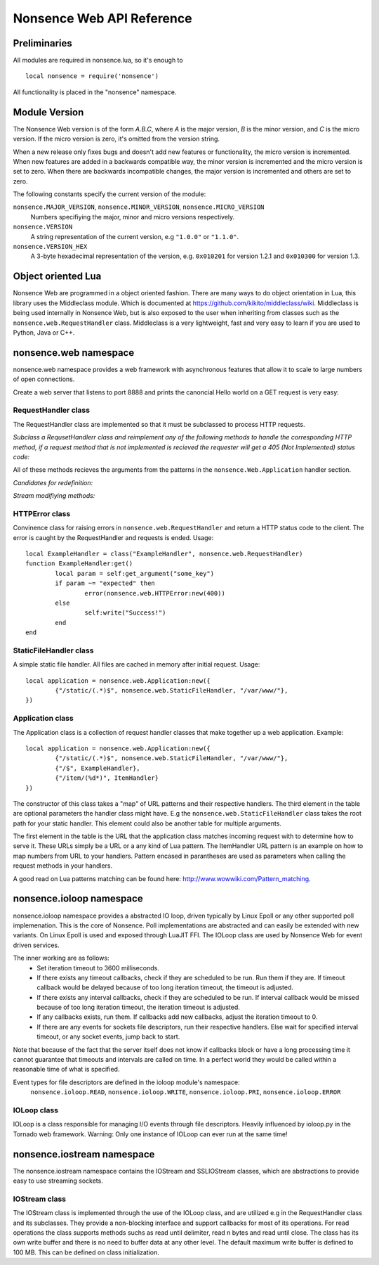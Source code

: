 .. _apiref:

**************************
Nonsence Web API Reference
**************************

.. highlight:: lua

Preliminaries
=============
All modules are required in nonsence.lua, so it's enough to

::

   local nonsence = require('nonsence')
	
All functionality is placed in the "nonsence" namespace.

Module Version
==============
The Nonsence Web version is of the form *A.B.C*, where *A* is the
major version, *B* is the minor version, and *C* is the micro version.
If the micro version is zero, it's omitted from the version string.

When a new release only fixes bugs and doesn't add new features or
functionality, the micro version is incremented. When new features are
added in a backwards compatible way, the minor version is incremented
and the micro version is set to zero. When there are backwards
incompatible changes, the major version is incremented and others are
set to zero.
	
The following constants specify the current version of the module:

``nonsence.MAJOR_VERSION``, ``nonsence.MINOR_VERSION``, ``nonsence.MICRO_VERSION``
  Numbers specifiying the major, minor and micro versions respectively.

``nonsence.VERSION``
  A string representation of the current version, e.g ``"1.0.0"`` or ``"1.1.0"``.
  
``nonsence.VERSION_HEX``
  A 3-byte hexadecimal representation of the version, e.g.
  ``0x010201`` for version 1.2.1 and ``0x010300`` for version 1.3.

Object oriented Lua
===================
Nonsence Web are programmed in a object oriented fashion. There are many ways to do 
object orientation in Lua, this library uses the Middleclass module. Which is documented
at https://github.com/kikito/middleclass/wiki. Middleclass is being used internally in 
Nonsence Web, but is also exposed to the user when inheriting from classes such as the
``nonsence.web.RequestHandler`` class. Middleclass is a very lightweight, fast and very
easy to learn if you are used to Python, Java or C++.


nonsence.web namespace
======================
nonsence.web namespace provides a web framework with asynchronous features that allow it
to scale to large numbers of open connections.

Create a web server that listens to port 8888 and prints the canoncial Hello world on a GET request is
very easy:

.. code-block:: lua
   :linenos:

	local nonsence = require('nonsence')

	local ExampleHandler = class("ExampleHandler", nonsence.web.RequestHandler)
	function ExampleHandler:get() 
		self:write("Hello world!") 
	end

	local application = nonsence.web.Application:new({ 
		{"/$", ExampleHandler}
	})
	application:listen(8888)
	nonsence.ioloop.instance():start()


RequestHandler class
~~~~~~~~~~~~~~~~~~~~
The RequestHandler class are implemented so that it must be subclassed to process HTTP requests.

*Subclass a RequsetHandlerr class and reimplement any of the following methods to handle the corresponding HTTP method, if a request method that is not implemented is recieved the requester will get a 405 (Not Implemented) status code:*

.. function:: RequestHandler:get(...)	
	
	HTTP GET reqests handler.
        
        :param ...: Parameters from matched URL pattern with braces. E.g /users/(.*)$ would provide anything after /users/ as first parameter.

.. function:: RequestHandler:post(...)

	HTTP POST reqests handler.
        
        :param ...: Parameters from matched URL pattern with braces.

.. function:: RequestHandler:head(...)

	HTTP HEAD reqests handler.
        
        :param ...: Parameters from matched URL pattern with braces.

.. function:: RequestHandler:delete(...)

	HTTP DELETE reqests handler.
        
        :param ...: Parameters from matched URL pattern with braces.

.. function:: RequestHandler:put(...)

	HTTP PUT reqests handler.
        
        :param ...: Parameters from matched URL pattern with braces.

.. function:: RequestHandler:options(...)

	HTTP OPTIONS reqests handler.
        
        :param ...: Parameters from matched URL pattern with braces.

All of these methods recieves the arguments from the patterns in the ``nonsence.Web.Application`` handler section.

*Candidates for redefinition:*

.. function:: RequestHandler:on_create(kwargs)

	Reimplement this method if you want to do something straight after the class instance has been created.
        
        :param kwargs: The keyword arguments that you initialize the class with.
        :type kwargs: Table

.. function:: RequestHandler:prepare()

	Called before each request, independent on the HTTP method used for the request..

.. function:: RequestHandler:on_finish()

	Called after the end of a request. Useful for e.g a cleanup routine.

.. function:: RequestHandler:set_default_headers()

	Reimplement this method if you want to set special headers on all requests to the handler.

*Stream modifiying methods:*

.. function:: RequestHandler:write(chunk)

	Writes the given chunk to the output buffer.			
	To write the output to the network, call the ``nonsence.web.RequestHandler:flush()`` method.
	If the given chunk is a Lua table, it will be automatically
	stringifed to JSON.
        
        :param chunk: Bytes to add to output buffer.
        :type chunk: String

.. function:: RequestHandler:finish(chunk)

	Writes the chunk to the output buffer and finishes the HTTP request.
	This method should only be called once in one request.
        
        :param chunk: Bytes to add to output buffer.
        :type chunk: String

.. function:: RequestHandler:flush(callback)

	Flushes the current output buffer to the IO stream.
			
	If callback is given it will be run when the buffer has 
	been written to the socket. Note that only one callback flush
	callback can be present per request. Giving a new callback
	before the pending has been run leads to discarding of the
	current pending callback. For HEAD method request the chunk 
	is ignored and only headers are written to the socket.
        
        :param callback: Function to call after the buffer has been flushed.
        :type callback: Function

.. function:: RequestHandler:clear()
	
	Reset all headers, empty write buffer in a request.

.. function:: RequestHandler:add_header(name, value)

	Add the given name and value pair to the HTTP response headers. Raises error if name already exists.
        
        :param name: Name of value to add.
        :type name: String
        :param value: Value to add.
        :type value: String

.. function:: RequestHandler:set_header(name, value)

	Set the given name and value pair of the HTTP response headers. If name exists then the value is overwritten.
        
        :param name: Name of value to add.
        :type name: String
        :param value: Value to add.
        :type value: String
        
.. function:: RequestHandler:get_header(name)

	Returns the current value of the given name in the HTTP response headers. Returns nil if not set.
        
        :param name: Name of value to get.
        :type name: String
        :rtype: String or nil

.. function:: RequestHandler:set_status(code)
	
	Set the status code of the HTTP response headers.
	
	:param code: HTTP status code to set.
	:type code: Number

.. function:: RequestHandler:get_status()
	
	Get the curent status code of the HTTP response headers.
	
	:rtype: Number

.. function:: RequestHandler:get_argument(name, default, strip)

	Returns the value of the argument with the given name.
	If default value is not given the argument is considered to be
	required and will result in a 400 Bad Request if the argument
	does not exist.
	
	:param name: Name of the argument to get.
	:type name: String
	:param default: Optional fallback value in case argument is not set.
	:type default: String
	:param strip: Remove whitespace from head and tail of string.
	:type strip: Boolean
	:rtype: String

.. function:: RequestHandler:get_arguments(name, strip)

	Returns the values of the argument with the given name. Should be used when you expect multiple arguments values with same name. Strip will take away whitespaces at head and tail where 		applicable.
	
	Returns a empty table if argument does not exist.
	
	:param name: Name of the argument to get.
	:type name: String
	:param strip: Remove whitespace from head and tail of string.
	:type strip: Boolean
        :rtype: Table

.. function:: RequestHandler:redirect(url, permanent)

	Redirect client to another URL. Sets headers and finish request. User can not send data after this.
        
	:param url: The URL to redirect to.
	:type url: String
	:param permanent: Flag this as a permanent redirect or temporary.
	:type permanent: Boolean


HTTPError class
~~~~~~~~~~~~~~~
Convinence class for raising errors in ``nonsence.web.RequestHandler`` and return a HTTP status code to the client. The error is caught by the RequestHandler and requests is ended. Usage:

::

	local ExampleHandler = class("ExampleHandler", nonsence.web.RequestHandler)
	function ExampleHandler:get() 
		local param = self:get_argument("some_key")
		if param ~= "expected" then
			error(nonsence.web.HTTPError:new(400))
		else
			self:write("Success!")
		end
	end

.. function:: HTTPError:new(code, message)
	
	Provide code and optional message.
	
	:param code: The HTTP status code to send to send to client.
	:type code: Number
	:param message: Optional message to pass as body in the response.
	:type message: String


StaticFileHandler class
~~~~~~~~~~~~~~~~~~~~~~~
A simple static file handler. All files are cached in memory after initial request. Usage:

::

	local application = nonsence.web.Application:new({ 
		{"/static/(.*)$", nonsence.web.StaticFileHandler, "/var/www/"},
	})


Application class
~~~~~~~~~~~~~~~~~
The Application class is a collection of request handler classes that make together up a web application. Example:

::
	
	local application = nonsence.web.Application:new({ 
		{"/static/(.*)$", nonsence.web.StaticFileHandler, "/var/www/"},
		{"/$", ExampleHandler},
		{"/item/(%d*)", ItemHandler}
	})

The constructor of this class takes a "map" of URL patterns and their respective handlers. The third element in the table are optional parameters the handler class might have.
E.g the ``nonsence.web.StaticFileHandler`` class takes the root path for your static handler. This element could also be another table for multiple arguments.

The first element in the table is the URL that the application class matches incoming request with to determine how to serve it. These URLs simply be a URL or a any kind of Lua pattern.
The ItemHandler URL pattern is an example on how to map numbers from URL to your handlers. Pattern encased in parantheses are used as parameters when calling the request methods in your handlers.

A good read on Lua patterns matching can be found here: http://www.wowwiki.com/Pattern_matching.

.. function:: Application:listen(port, address)
	
	 Starts the HTTP server for this application on the given port.
	 
	 :param port: TCP port to bind server to.
	 :type port: Number
	 :param address: Optional address to bind server to. Use ``nonsence.socket.htonl()`` to create address. We use the integer format of the IP.
	 :type address: Number

.. function:: Application:set_server_name(name)

	Sets the name of the server. Used in the response headers.
	
	:param name: The name used in HTTP responses. Default is "Nonsence vx.x"
	:type name: String

.. function:: Application:get_server_name()

	Gets the current name of the server.
	:rtype: String


nonsence.ioloop namespace
=========================
nonsence.ioloop namespace provides a abstracted IO loop, driven typically by Linux Epoll or any other supported poll implemenation. This is the core of Nonsence. 
Poll implementations are abstracted and can easily be extended with new variants. 
On Linux Epoll is used and exposed through LuaJIT FFI. The IOLoop class are used by Nonsence Web for event driven services.

The inner working are as follows:
	- Set iteration timeout to 3600 milliseconds.
	- If there exists any timeout callbacks, check if they are scheduled to be run. Run them if they are. If timeout callback would be delayed because of too long iteration timeout, the timeout is adjusted.
	- If there exists any interval callbacks, check if they are scheduled to be run. If interval callback would be missed because of too long iteration timeout, the iteration timeout is adjusted.
	- If any callbacks exists, run them. If callbacks add new callbacks, adjust the iteration timeout to 0.
	- If there are any events for sockets file descriptors, run their respective handlers. Else wait for specified interval timeout, or any socket events, jump back to start.
	
Note that because of the fact that the server itself does not know if callbacks block or have a long processing time it cannot guarantee that timeouts and intervals are called on time.
In a perfect world they would be called within a reasonable time of what is specified.

Event types for file descriptors are defined in the ioloop module's namespace:
	``nonsence.ioloop.READ``, ``nonsence.ioloop.WRITE``, ``nonsence.ioloop.PRI``, ``nonsence.ioloop.ERROR``

.. function:: ioloop.instance()

        Return the global IO Loop. If none has been created yet, a global IO loop class instance will be created.
        
        :rtype: IOLoop class.

IOLoop class
~~~~~~~~~~~~
IOLoop is a class responsible for managing I/O events through file descriptors. 
Heavily influenced by ioloop.py in the Tornado web framework.
Warning: Only one instance of IOLoop can ever run at the same time!

.. function:: IOLoop:new()

        Instanciate a new IO Loop class.

.. function:: IOLoop:add_handler(file_descriptor, events, handler)

        Add a handler (function) to the IO loop. File descriptor must be a socket, and not a file.
        
        :param file_descriptor: A file descriptor to trigger the handler.
        :type file_descriptor: Number
        :param events: The events to trigger the handler. E.g ``nonsence.ioloop.WRITE``. If you wish to listen for multiple events, the event values should be OR'ed together.
        :type events: Number
        :param handler: A callback function that will be called when the handler is triggered.
        :type handler: Function
        
.. function:: IOLoop:update_handler(file_descriptor, events)

        Modify existing handler with new events to trigger it.

        :param file_descriptor: A file descriptor to trigger the handler.
        :type file_descriptor: Number
        :param events: The events to replace the current set events. E.g ``nonsence.ioloop.WRITE``. If you wish to listen for multiple events, the event values should be OR'ed together.

.. function:: IOLoop:remove_handler(file_descriptor)

        Remove a existing handler from the IO Loop.
        
        :param file_descriptor: A file descriptor to trigger the handler.
        :type file_descriptor: Number
        
.. function:: IOLoop:add_callback(callback)

        Add a callback to be called on next iteration of the IO Loop.
        
        :param callback: A function to be called on next iteration.
        :type callback: Function
        
.. function:: IOLoop:list_callbacks()

        Returns all current callbacks in the IO Loop.
        
        :rtype: Table
        
.. function:: IOLoop:add_timeout(timestamp, callback)

        Schedule a callback to be called no earlier than given timestamp. There is given no gurantees that the callback will be called
        on time. See the note at beginning of this section.
        
        :param timestamp: A Lua timestamp. E.g os.time()
        :type timestamp: Number
        :param callback: A function to be called after timestamp is reached.
        :type callback: Function
        :rtype: Unique identifer as a reference for this timeout. The reference can be used as parameter for ``IOLoop:remove_timeout()``
        
.. function:: IOLoop:remove_timeout(ref)

        Remove a scheduled timeout by using its identifer.
        
        :param identifer: Identifier returned by ``IOLoop:add_timeout()``
        :type identifer: Number
        
.. function:: IOLoop:set_interval(msec, callback)

        Add a function to be called every milliseconds. There is given no guarantees that the callback will be called on time. See the note at beginning of this section.
        
        :param msec: Milliseconds interval.
        :type msec: Number
        :param callback: A function to be called every msecs.
        :type callback: Function
        :rtype: Unique numeric identifier as a reference to this interval. The refence can be used as parameter for ``IOLoop:clear_interval()``
        
.. function:: IOLoop:clear_interval(ref)

        Clear a interval.
        
        :param ref: Reference returned by ``IOLoop:set_interval()``
        :type ref: Number
        
.. function:: IOLoop:start()

        Start the IO Loop. Blocks until ``IOLoop:close()`` is called from the loop.
        
.. function:: IOLoop:close()
        
        Close the I/O loop. Closes the loop after current iteration is done. Any callbacks queued will be run before closing.
        
.. function:: IOLoop:running()
    
        Is the IO Loop running?
        
        :rtype: Boolean 
        

nonsence.iostream namespace
===========================
The nonsence.iostream namespace contains the IOStream and SSLIOStream classes, which are abstractions to provide easy to use streaming sockets.

IOStream class
~~~~~~~~~~~~~~
The IOStream class is implemented through the use of the IOLoop class, and are utilized e.g in the RequestHandler class and its subclasses. They provide a non-blocking interface
and support callbacks for most of its operations. For read operations the class supports methods suchs as read until delimiter, read n bytes and read until close. The class has
its own write buffer and there is no need to buffer data at any other level. The default maximum write buffer is defined to 100 MB. This can be defined on class initialization.

.. function:: IOStream:new(provided_socket, io_loop, max_buffer_size, read_chunk_size)

	Create a new IOStream instance.
	
	:param provided_socket: File descriptor, either open or closed. If closed then, the ``IOStream:connect()`` method can be used to connect.
	:type provided_socket: Number
	:param io_loop: IOLoop class instance to use for event processing. If none is set then the global instance is used, see the ``ioloop.instance()`` function.
	:type io_loop: IOLoop object
	:param max_buffer_size: The maximum number of bytes that can be held in internal buffer before flushing must occur. If none is set, 104857600 are used as default.
	:type max_buffer_size: Number
	:param read_chunk_size: The read chunk size that the underlying socket read call is called with. If none is set 4096 are used as default.
	:type read_chunk_size: Number
	
.. function:: IOStream:connect(host, port, callback)

	Connect a socket to given host and port. Specified callback is called upon connection established.
	
	:param host: The host to connect to. Either hostname or IP.
	:type host: String
	:param port: The port to connect to. E.g 80.
	:type port: Number
	:param callback: Function to call on connect.
	:type callback: Function
	
.. function:: IOStream:read_until(delimiter, callback)

	Read from a connected socket up until delimiter, then call callback. The callback recieves the data read as a parameter.
	
	:param delimiter: The string to read up until. E.g "\r\n\r\n".
	:type delimiter: String
	:param callback: Function to call when data has been read up until delimiter. The function is called with the recieved data as first parameter.
	:type callback: Function with one parameter.
	
.. function:: IOStream:read_bytes(num_bytes, callback, streaming_callback)
	
	Call callback when we read the given number of bytes.
	If a streaming_callback argument is given, it will be called with chunks of data as they become available, and the argument to the final call to callback will be empty. 
	
	:param num_bytes: Number of bytes to read before calling callback with the recieved bytes.
	:type num_bytes: Number
	:param callback: Function to call when specified amount of bytes is available.
	:type callback: Function with one parameter.
	:param streaming_callback: Function to call as bytes become available.
	:type streaming_callback: Function with one parameter.
	
.. function:: IOStream:read_until_close(callback, streaming_callback)

	Reads all data from the socket until it is closed.
	If a streaming_callback argument is given, it will be called with
	chunks of data as they become available, and the argument to the
	final call to callback will be empty.
	This method respects the max_buffer_size set in the IOStream object.
	
	:param callback: Function to call when connection has been closed.
	:type callback: Function with one parameter or nil.
	:param streaming_callback: Function to call as bytes become available.
	:type callback: Function with one parameter or nil.
	
.. function:: IOStream:write(data, callback)

	Write the given data to this stream.
	If callback is given, we call it when all of the buffered write
	data has been successfully written to the stream. If there was
	previously buffered write data and an old write callback, that
	callback is simply overwritten with this new callback.
	
	:param data: The chunk to write to the stream.
	:type data: String
	:param callback: Function to be called when data has been written to stream.
	:type callback: Function
	
.. function:: IOStream:set_close_callback(callback)

	Set a callback to be called when the stream is closed.
	
	:type callback: Function
	
.. function:: IOStream:close()

	Close the stream and its associated socket.
	
.. function:: IOStream:reading()

	Is the stream currently being read from?
	
	:rtype: Boolean
	
.. function:: IOStream:writing()

	Is the stream currently being written to?
	
	:rtype: Boolean
	
.. function:: IOStream:closed()

	Has the stream been closed?
	
	:rtype: Boolean